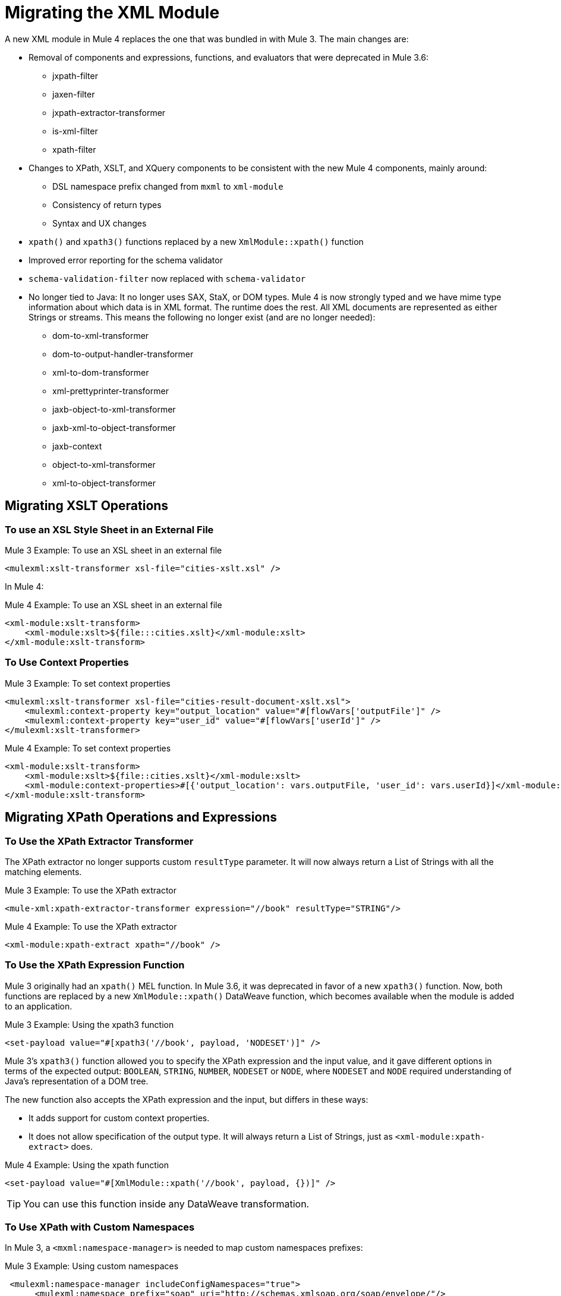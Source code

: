 = Migrating the XML Module

A new XML module in Mule 4 replaces the one that was bundled in with Mule 3. The main changes are:

* Removal of components and expressions, functions, and evaluators that were deprecated in Mule 3.6:
** jxpath-filter
** jaxen-filter
** jxpath-extractor-transformer
** is-xml-filter
** xpath-filter
* Changes to XPath, XSLT, and XQuery components to be consistent with the new Mule 4 components, mainly around:
** DSL namespace prefix changed from `mxml` to `xml-module`
** Consistency of return types
** Syntax and UX changes
* `xpath()` and `xpath3()` functions replaced by a new `XmlModule::xpath()` function
* Improved error reporting for the schema validator
* `schema-validation-filter` now replaced with `schema-validator`
* No longer tied to Java: It no longer uses SAX, StaX, or DOM types. Mule 4 is now strongly typed and we have mime type information about which data is in XML format. The runtime does the rest. All XML documents are represented as either Strings or streams. This means the following no longer exist (and are no longer needed):
** dom-to-xml-transformer
** dom-to-output-handler-transformer
** xml-to-dom-transformer
** xml-prettyprinter-transformer
** jaxb-object-to-xml-transformer
** jaxb-xml-to-object-transformer
** jaxb-context
** object-to-xml-transformer
** xml-to-object-transformer

== Migrating XSLT Operations

=== To use an XSL Style Sheet in an External File

.Mule 3 Example: To use an XSL sheet in an external file
[source,xml, linenums]
----
<mulexml:xslt-transformer xsl-file="cities-xslt.xsl" />
----

In Mule 4:

.Mule 4 Example: To use an XSL sheet in an external file
[source, xml, linenums]
----
<xml-module:xslt-transform>
    <xml-module:xslt>${file:::cities.xslt}</xml-module:xslt>
</xml-module:xslt-transform>
----

=== To Use Context Properties

.Mule 3 Example: To set context properties
[source,xml, linenums]
----
<mulexml:xslt-transformer xsl-file="cities-result-document-xslt.xsl">
    <mulexml:context-property key="output_location" value="#[flowVars['outputFile']" />
    <mulexml:context-property key="user_id" value="#[flowVars['userId']" />
</mulexml:xslt-transformer>
----

.Mule 4 Example: To set context properties
[source, xml, linenums]
----
<xml-module:xslt-transform>
    <xml-module:xslt>${file::cities.xslt}</xml-module:xslt>
    <xml-module:context-properties>#[{'output_location': vars.outputFile, 'user_id': vars.userId}]</xml-module:context-properties>
</xml-module:xslt-transform>
----

== Migrating XPath Operations and Expressions

=== To Use the XPath Extractor Transformer

The XPath extractor no longer supports custom `resultType` parameter. It will now always return a List of Strings with all the matching elements.

.Mule 3 Example: To use the XPath extractor
[source,xml, linenums]
----
<mule-xml:xpath-extractor-transformer expression="//book" resultType="STRING"/>
----

.Mule 4 Example: To use the XPath extractor
[source, xml, linenums]
----
<xml-module:xpath-extract xpath="//book" />
----

=== To Use the XPath Expression Function

Mule 3 originally had an `xpath()` MEL function. In Mule 3.6, it was deprecated in favor of a new `xpath3()` function. Now, both functions are replaced by a new `XmlModule::xpath()` DataWeave function, which becomes available when the module is added to an application.

.Mule 3 Example: Using the xpath3 function
[source,xml, linenums]
----
<set-payload value="#[xpath3('//book', payload, 'NODESET')]" />
----

Mule 3's `xpath3()` function allowed you to specify the XPath expression and the input value, and it gave different options in terms of the expected output: `BOOLEAN`, `STRING`, `NUMBER`, `NODESET` or `NODE`, where `NODESET` and `NODE` required understanding of Java's representation of a DOM tree.

The new function also accepts the XPath expression and the input, but differs in these ways:

* It adds support for custom context properties.
* It does not allow specification of the output type. It will always return a List of Strings, just as `<xml-module:xpath-extract>` does.

.Mule 4 Example: Using the xpath function
[source,xml, linenums]
----
<set-payload value="#[XmlModule::xpath('//book', payload, {})]" />
----

[TIP]
You can use this function inside any DataWeave transformation.

=== To Use XPath with Custom Namespaces

In Mule 3, a `<mxml:namespace-manager>` is needed to map custom namespaces prefixes:

.Mule 3 Example: Using custom namespaces
[source,xml, linenums]
----
 <mulexml:namespace-manager includeConfigNamespaces="true">
      <mulexml:namespace prefix="soap" uri="http://schemas.xmlsoap.org/soap/envelope/"/>
      <mulexml:namespace prefix="mule" uri="http://simple.component.mule.org/"/>
  </mulexml:namespace-manager>

  <flow name="xpathWithNamespace">
      <expression-transformer expression="xpath3('/soap:Envelope/soap:Body/mule:echo/mule:echo')" />
  </flow>
----

This approach has the limitation that only one namespace-manager could be used per application. In Mule 4, you can declare as many `namespace-directory` elements as you want, and then reference the one you need on each operation:

.Mule 4 Example: Using custom namespaces
[source, xml, linenums]
----
<xml-module:namespace-directory name="fullNs">
    <xml-module:namespaces>
        <xml-module:namespace prefix="soap" uri="http://schemas.xmlsoap.org/soap/envelope/"/>
        <xml-module:namespace prefix="mule" uri="http://simple.component.mule.org/"/>
    </xml-module:namespaces>
</xml-module:namespace-directory>

<flow name="xpathWithFullNs">
    <xml-module:xpath-extract xpath="/soap:Envelope/soap:Body/mule:echo/mule:echo" namespaceDirectory="fullNs"/>
</flow>
----

Additionally, you could even choose not to declare a 'namespace-directory' and instead just map the namespace inline:

.Mule 4 Example: Inline custom namespaces mapping
[source, xml, linenums]
----

<flow name="xpathWithFullNs">
    <xml-module:xpath-extract xpath="/soap:Envelope/soap:Body/mule:echo/mule:echo">
      <xml-module:namespaces>
          <xml-module:namespace prefix="soap" uri="http://schemas.xmlsoap.org/soap/envelope/"/>
          <xml-module:namespace prefix="mule" uri="http://simple.component.mule.org/"/>
      </xml-module:namespaces>
    </xml-module:xpath-extract>
</flow>
----

== Migrating XQuery Operations

The main difference is that in Mule 3, the output type of this transformer would depend on the result of the transformation:

* If the transformation generates many elements, a List is returned.
* Depending on the transformation, the elements of that list could be String or some generic Java repesentation, such as a `Node`.
* If the transformation generates only one element, it returns that element.

In Mule 4, this will always return a List of Strings.

Other than that, changes are around syntax only:

.Mule 3 Example: Using XQuery transformer
[source,xml, linenums]
----
<mxml:xquery-transformer>
    <mxml:context-property key="books" value="#[flowVars['books']]" />
    <mxml:context-property key="cities" value="#[flowVars['cities']]" />
    <mxml:xquery-text>
        <![CDATA[
            xquery version "3.0";
            declare variable $document external;
            declare variable $cities external;
            declare variable $books external;
            <mixes>
            {
                for $b in $books/BOOKLIST/BOOKS/ITEM,
                    $c in $cities/cities/city

                return <mix title="{$b/TITLE/text()}" city="{$c/@name}" />
            }
            </mixes>
        ]]>
    </mxml:xquery-text>
</mxml:xquery-transformer>
----

In Mule 4:

.Mule 4 Example: Using XQuery transformer
[source,xml, linenums]
----
<xml-module:xquery-transform>
    <xml-module:xquery>
        <![CDATA[
            xquery version "3.0";
            declare variable $document external;
            declare variable $cities external;
            declare variable $books external;
            <mixes>
            {
                for $b in fn:doc($books)/BOOKLIST/BOOKS/ITEM,
                    $c in fn:doc($cities)/cities/city

                return <mix title="{$b/TITLE/text()}" city="{$c/@name}" />
            }
            </mixes>
        ]]>
    </xml-module:xquery>
    <xml-module:context-properties>#[{'books' : vars.books, 'cities': vars.cities}] </xml-module:context-properties>
</xml-module:xquery-transform>
----

== Validating XML Against a Schema

In Mule 3, a filter was used to validate schemas:

.Mule 3 Example: Schema validation filter
[source,xml, linenums]
----
<mxml:schema-validation-filter schemaLocations="schema1.xsd, schema2.xsd"/>
----

If the validation fails, the message is dropped.

In Mule 4, we replaced filters with validators:

.Mule 4 Example: Schema validator
[source,xml, linenums]
----
<xml-module:validate-schema schemas="schema1.xsd, schema2.xsd"/>
----

This validator will raise an `XML-MODULE:SCHEMA_NOT_HONOURED` error.

== Installing the XML Module

To use the XML module, simply add it to your application using the Studio palette or Flow Designer card, or add the following dependency in your `pom.xml` file:

[source,XML,linenums]
----
<dependency>
    <groupId>org.mule.modules</groupId>
    <artifactId>mule-xml-module</artifactId>
    <version>1.1.0</version> <!-- or newer -->
    <classifier>mule-plugin</classifier>
</dependency>
----

== See also

* link:/connectors/xml-module[XML Module]
